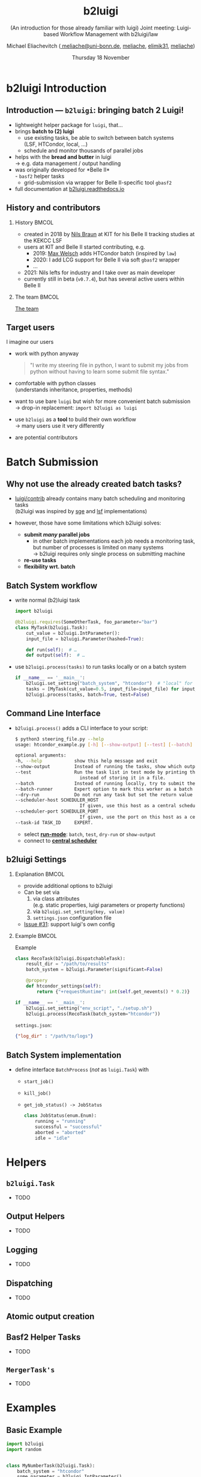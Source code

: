 :PROPERTIES:
:ID:       a2b7be6f-9c3e-453c-80cc-9947b0425727
:END:
#+TITLE: b2luigi
#+SUBTITLE: (An introduction for those already familiar with luigi) @@beamer:\\@@Joint meeting: Luigi-based Workflow Management with b2luigi/law
#+DATE: Thursday 18 November
#+AUTHOR: Michael Eliachevitch @@latex:\\@@ ([[mailto:meliache@uni-bonn.de][\faEnvelope meliache@uni-bonn.de]], [[https://github.com/meliache][\faGithub meliache]], [[https://twitter.com/elimik31][\faTwitter elimik31]], [[https://www.linkedin.com/in/meliache][\faLinkedinSquare meliache]])
#+STARTUP: beamer
#+LANGUAGE: en
#+LATEX_COMPILER: lualatex
#+LATEX_CLASS: beamer
#+LATEX_CLASS_OPTIONS: [aspectratio=169, 9pt]
#+LATEX_HEADER: \usepackage{hepnames, hepparticles}
#+LATEX_HEADER: \graphicspath{{plots/}{plots/post-selection}}
#+LATEX_HEADER: \usepackage{emoji}
#+LATEX_HEADER: \usepackage[scale=4]{ccicons}
#+LATEX_HEADER: \usepackage[english]{babel}
#+LATEX_HEADER: \usepackage{fontawesome}
#+LATEX_HEADER: \newcommand{\afb}{\ensuremath{A_{\mathrm{FB}}}}
#+LATEX_HEADER: \newcommand{\vcb}{\ensuremath{V_{\mathrm{cb}}}}
#+LATEX_HEADER: \newcommand{\vcb}{\ensuremath{V_{\mathrm{cb}}}}
#+BEAMER_HEADER: \usepackage{templates/metropolisbonn}
#+BEAMER_HEADER: \institute{Physikalisches Institut --- Rheinische Friedrich-Wilhelms-Universität Bonn}
#+LATEX_HEADER:
#+COLUMNS: %45ITEM %10BEAMER_env(Env) %10BEAMER_act(Act) %4BEAMER_col(Col) %8BEAMER_opt(Opt)
#+OPTIONS: H:2 num:nil toc:nil title:t d:nil prop:nil timestamp:nil
* b2luigi Introduction
** Introduction — =b2luigi=: bringing batch 2 Luigi!
- lightweight helper package for =luigi=, that…
- @@beamer:<2->@@ brings *batch to (2) luigi*
  - use existing tasks, be able to switch between batch systems\\
    (LSF, HTCondor,  local, …)
  - schedule and monitor thousands of parallel jobs
- @@beamer:<3->@@ helps with the *bread and butter* in luigi\\
  \rightarrow e.g. data management / output handling
- @@beamer:<4->@@ was originally developed for *Belle II*\\
  - =basf2= helper tasks
  - grid-submission via wrapper for Belle II-specific tool =gbasf2=
- full documentation at [[https://b2luigi.readthedocs.io/en/stable/index.html][b2luigi.readthedocs.io]]
** History and contributors
*** History                                                         :BMCOL:
:PROPERTIES:
:BEAMER_col: 0.75
:END:
- created in 2018 by [[https://github.com/nils-braun/][Nils Braun]] at KIT for his Belle II tracking studies at the KEKCC LSF
- users at KIT and Belle II started contributing, e.g.
  - 2019: [[https://github.com/welschma][Max Welsch]] adds HTCondor batch (inspired by =law=)
  - 2020: I add LCG support for Belle II via soft =gbasf2= wrapper
  - …
- 2021: Nils lefts for industry and I take over as main developer\\
- currently still in beta (=v0.7.4=), but has several active users within Belle II
*** The team                                                        :BMCOL:
:PROPERTIES:
:BEAMER_col: 0.25
:END:
#+begin_center
[[https://b2luigi.readthedocs.io/en/stable/#the-team][The team]]
#+end_center
#+DOWNLOADED: screenshot @ 2021-11-17 21:57:37
[[file:b2luigi_Introduction/2021-11-17_21-57-37_screenshot.png]]

** Target users
I imagine our users
#+ATTR_BEAMER: :overlay <+->
- work with python anyway
  #+begin_quote
     "I  write my steering file in python, I want to submit my jobs from python without having to learn some submit file syntax."
  #+end_quote
- comfortable with python classes\\
  (understands inheritance, properties, methods)
- want to use bare =luigi= but wish for more convenient batch submission\\
  \rightarrow drop-in replacement: ~import b2luigi as luigi~
- use =b2luigi= as a *tool* to build their own workflow\\
  \rightarrow many users use it very differently
- are potential contributors
* Batch Submission
** Why not use the already created batch tasks?
- [[https://github.com/spotify/luigi/tree/master/luigi/contrib][luigi/contrib]] already contains many batch scheduling and monitoring tasks\\
  (b2luigi was inspired by [[https://github.com/spotify/luigi/blob/master/luigi/contrib/sge.py][sge]] and [[https://github.com/spotify/luigi/blob/master/luigi/contrib/lsf.py][lsf]] implementations)
- however, those have some limitations which b2luigi solves:
  #+ATTR_BEAMER: :overlay <+->
  - *submit /many/ parallel jobs*
    - in other batch implementations each job needs a monitoring task, but number of processes is limited on many systems\\
      \rightarrow b2luigi requires only single process on submitting machine
  - *re-use tasks*
  - *flexibility wrt. batch*


** Batch System workflow
- @@beamer:<1->@@ write normal (b2)luigi task
  #+begin_src python
    import b2luigi

    @b2luigi.requires(SomeOtherTask, foo_parameter="bar")
    class MyTask(b2luigi.Task):
        cut_value = b2luigi.IntParameter():
        input_file = b2luigi.Parameter(hashed=True):

        def run(self):  # …
        def output(self):  # …
  #+end_src
- @@beamer:<2->@@ use ~b2luigi.process(tasks)~ to run tasks locally or on a batch system
  #+begin_src python
    if __name__ == '__main__':
        b2luigi.set_setting("batch_system", "htcondor")  # "local" for local submission
        tasks = [MyTask(cut_value=0.5, input_file=input_file) for input_file in input_files]
        b2luigi.process(tasks, batch=True, test=False)
  #+end_src

** Command Line Interface
- ~b2luigi.process()~ adds a CLI interface to your script:
  #+begin_src bash
      $ python3 steering_file.py --help
      usage: htcondor_example.py [-h] [--show-output] [--test] [--batch] [--batch-runner] [--dry-run] [--scheduler-host SCHEDULER_HOST] [--scheduler-port SCHEDULER_PORT] [--task-id TASK_ID]

      optional arguments:
      -h, --help            show this help message and exit
      --show-output         Instead of running the tasks, show which output files will/are created.
      --test                Run the task list in test mode by printing the log directly to the screen
                              instead of storing it in a file.
      --batch               Instead of running locally, try to submit the tasks to the batch system.
      --batch-runner        Expert option to mark this worker as a batch runner.
      --dry-run             Do not run any task but set the return value to 0, if the tasks are complete.
      --scheduler-host SCHEDULER_HOST
                              If given, use this host as a central scheduler instead of a local one.
      --scheduler-port SCHEDULER_PORT
                              If given, use the port on this host as a central scheduler instead of a local one.
      --task-id TASK_ID     EXPERT.
  #+end_src
  * select [[https://b2luigi.readthedocs.io/en/stable/documentation/run_modes.html#run-modes][*run-mode*]]: =batch=, =test=, =dry-run= or =show-output=
  * connect to [[https://b2luigi.readthedocs.io/en/stable/documentation/run_modes.html#start-a-central-scheduler][*central scheduler*]]

** b2luigi Settings
*** Explanation                                                     :BMCOL:
:PROPERTIES:
:BEAMER_col: 0.4
:END:
- provide additional options to b2luigi
- Can be set via
  1. via class attributes\\
     (e.g. static properties, luigi parameters or property functions)
  2. via ~b2luigi.set_setting(key, value)~
  3. =settings.json= configuration file
- [[https://github.com/nils-braun/b2luigi/issues/31][Issue #31]]: support luigi's own config
*** Example                                                         :BMCOL:
:PROPERTIES:
:BEAMER_col: 0.6
:END:
#+BEAMER: \onslide<2->
#+begin_center
Example
#+end_center
#+begin_src python
  class RecoTask(b2luigi.DispatchableTask):
      result_dir = "/path/to/results"
      batch_system = b2luigi.Parameter(significant=False)

      @propery
      def htcondor_settings(self):
          return {"+requestRuntime": int(self.get_nevents() * 0.2)}

  if __name__ == '__main__':
      b2luigi.set_setting("env_script", "./setup.sh")
      b2luigi.process(RecoTask(batch_system="htcondor"))
#+end_src
=settings.json=:
#+begin_src json
  {"log_dir" : "/path/to/logs"}
#+end_src

** Batch System implementation
 - define interface ~BatchProcess~ (/not/ as ~luigi.Task~) with
   - ~start_job()~
   - ~kill_job()~
   - ~get_job_status() -> JobStatus~

    #+begin_src python
    class JobStatus(enum.Enum):
        running = "running"
        successful = "successful"
        aborted = "aborted"
        idle = "idle"
    #+end_src
* Helpers
** ~b2luigi.Task~
- TODO
** Output Helpers
- TODO
** Logging
- TODO
** Dispatching
- TODO
** Atomic output creation
** Basf2 Helper Tasks
- TODO
** =MergerTask's=
- TODO
* Examples
** Basic Example
#+begin_src python
  import b2luigi
  import random


  class MyNumberTask(b2luigi.Task):
      batch_system = "htcondor"
      some_parameter = b2luigi.IntParameter()

      def output(self):
          yield self.add_to_output("output_file.txt")

      def run(self):
          random_number = random.random()

          with open(self.get_output_file_name("output_file.txt"), "w") as f:
              f.write(f"{random_number}\n")


  if __name__ == "__main__":
      b2luigi.set_setting("result_dir", "results")
      b2luigi.process([MyNumberTask(some_parameter=i) for i in range(100)],
                      workers=200)
#+end_src
- TODO
* B2luigi Development
** Development practices
- development happens on github, if you want something add an Issue or fork and PR
- unittests strongly encouraged
  - core-functionality well-covered
  - batch-systems not so (but still WIP)
- use github actions for CI
  - pre-commit for style and static syntax checking
  - run unittests and calculate coverage
- frequent releases
- see [[https://b2luigi.readthedocs.io/en/stable/advanced/development.html][development documentation]] for a guide how to contribute

* Transition to example                                         :B_fullframe:
:PROPERTIES:
:BEAMER_env: fullframe
:END:
#+begin_center
#+LATEX: \Huge
Thanks for listening.

It's time for live action!
#+end_center
* Appendix begin                                            :B_ignoreheading:
:PROPERTIES:
:BEAMER_env: ignoreheading
:END:
\appendix
* CC License                                                    :B_fullframe:
:PROPERTIES:
:BEAMER_env: fullframe
:END:
#+begin_center
#+LATEX: \LARGE
Except where otherwise noted, this work is licensed under

https://creativecommons.org/licenses/by-sa/4.0

\ccbysa
#+end_center

* Backup begin                                                  :B_fullframe:
:PROPERTIES:
:BEAMER_env: fullframe
:END:
#+begin_center
#+LATEX: \Huge
Backup
#+end_center

* Footnotes
